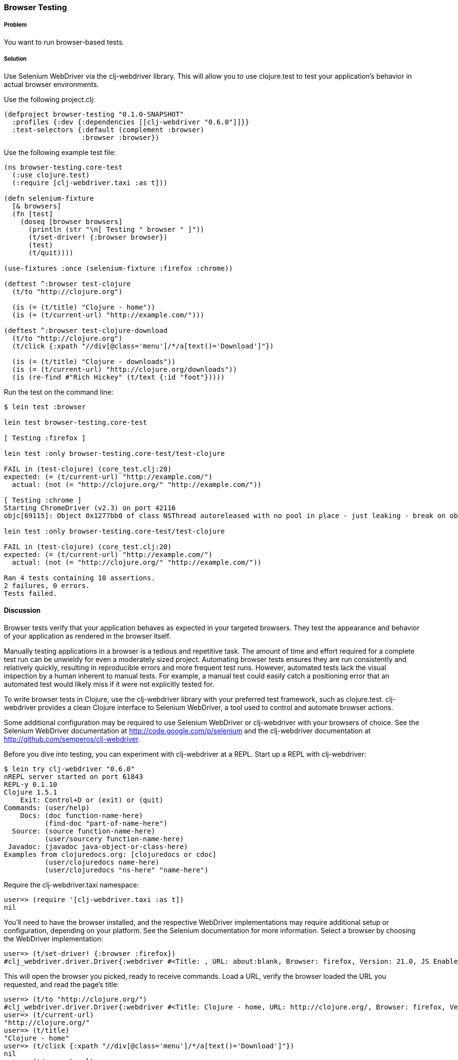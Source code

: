 ////
:Author: Matthew Maravillas
:Email: maravillas@gmail.com
////

=== Browser Testing

===== Problem

You want to run browser-based tests.

===== Solution

Use Selenium WebDriver via the clj-webdriver library. This will allow you to use clojure.test to test your application's behavior in actual browser environments.

Use the following project.clj:

[source,clojure]
----
(defproject browser-testing "0.1.0-SNAPSHOT"
  :profiles {:dev {:dependencies [[clj-webdriver "0.6.0"]]}}
  :test-selectors {:default (complement :browser)
                   :browser :browser})
----

Use the following example test file:

[source,clojure]
----
(ns browser-testing.core-test
  (:use clojure.test)
  (:require [clj-webdriver.taxi :as t]))

(defn selenium-fixture
  [& browsers]
  (fn [test]
    (doseq [browser browsers]
      (println (str "\n[ Testing " browser " ]"))
      (t/set-driver! {:browser browser})
      (test)
      (t/quit))))

(use-fixtures :once (selenium-fixture :firefox :chrome))

(deftest ^:browser test-clojure
  (t/to "http://clojure.org")

  (is (= (t/title) "Clojure - home"))
  (is (= (t/current-url) "http://example.com/")))

(deftest ^:browser test-clojure-download
  (t/to "http://clojure.org")
  (t/click {:xpath "//div[@class='menu']/*/a[text()='Download']"})

  (is (= (t/title) "Clojure - downloads"))
  (is (= (t/current-url) "http://clojure.org/downloads"))
  (is (re-find #"Rich Hickey" (t/text {:id "foot"}))))
----

Run the test on the command line:

[source,console]
----
$ lein test :browser

lein test browser-testing.core-test

[ Testing :firefox ]

lein test :only browser-testing.core-test/test-clojure

FAIL in (test-clojure) (core_test.clj:20)
expected: (= (t/current-url) "http://example.com/")
  actual: (not (= "http://clojure.org/" "http://example.com/"))

[ Testing :chrome ]
Starting ChromeDriver (v2.3) on port 42116
objc[69115]: Object 0x1277bb0 of class NSThread autoreleased with no pool in place - just leaking - break on objc_autoreleaseNoPool() to debug

lein test :only browser-testing.core-test/test-clojure

FAIL in (test-clojure) (core_test.clj:20)
expected: (= (t/current-url) "http://example.com/")
  actual: (not (= "http://clojure.org/" "http://example.com/"))

Ran 4 tests containing 10 assertions.
2 failures, 0 errors.
Tests failed.
----

==== Discussion

Browser tests verify that your application behaves as expected in your targeted browsers. They test the appearance and behavior of your application as rendered in the browser itself. 

Manually testing applications in a browser is a tedious and repetitive task. The amount of time and effort required for a complete test run can be unwieldy for even a moderately sized project. Automating browser tests ensures they are run consistently and relatively quickly, resulting in reproducible errors and more frequent test runs. However, automated tests lack the visual inspection by a human inherent to manual tests. For example, a manual test could easily catch a positioning error that an automated test would likely miss if it were not explicitly tested for.

To write browser tests in Clojure, use the clj-webdriver library with your preferred test framework, such as clojure.test. clj-webdriver provides a clean Clojure interface to Selenium WebDriver, a tool used to control and automate browser actions.

Some additional configuration may be required to use Selenium WebDriver or clj-webdriver with your browsers of choice. See the Selenium WebDriver documentation at http://code.google.com/p/selenium and the clj-webdriver documentation at http://github.com/semperos/clj-webdriver.

// TODO: Are these URLs appropriate? Do they need to be asciidoc formatted in some way?

Before you dive into testing, you can experiment with clj-webdriver at a REPL. Start up a REPL with clj-webdriver:

// TODO: Do we need to include lein try instructions?

[source,console]
----
$ lein try clj-webdriver "0.6.0"
nREPL server started on port 61843
REPL-y 0.1.10
Clojure 1.5.1
    Exit: Control+D or (exit) or (quit)
Commands: (user/help)
    Docs: (doc function-name-here)
          (find-doc "part-of-name-here")
  Source: (source function-name-here)
          (user/sourcery function-name-here)
 Javadoc: (javadoc java-object-or-class-here)
Examples from clojuredocs.org: [clojuredocs or cdoc]
          (user/clojuredocs name-here)
          (user/clojuredocs "ns-here" "name-here")
----

Require the +clj-webdriver.taxi+ namespace:

[source,clojure]
----
user=> (require '[clj-webdriver.taxi :as t])
nil
----

You'll need to have the browser installed, and the respective WebDriver implementations may require additional setup or configuration, depending on your platform. See the Selenium documentation for more information. Select a browser by choosing the WebDriver implementation:

[source,clojure]
----
user=> (t/set-driver! {:browser :firefox})
#clj_webdriver.driver.Driver{:webdriver #<Title: , URL: about:blank, Browser: firefox, Version: 21.0, JS Enabled: true, Native Events Enabled: false, Object: FirefoxDriver: firefox on MAC (a6fe269e-fee6-c041-42de-e4eed6594f34)>, :capabilities nil, :cache-spec {:cache nil}, :actions #<Actions org.openqa.selenium.interactions.Actions@655fd43>}
----

This will open the browser you picked, ready to receive commands. Load a URL, verify the browser loaded the URL you requested, and read the page's title:

[source,clojure]
----
user=> (t/to "http://clojure.org/")
#clj_webdriver.driver.Driver{:webdriver #<Title: Clojure - home, URL: http://clojure.org/, Browser: firefox, Version: 21.0, JS Enabled: true, Native Events Enabled: false, Object: FirefoxDriver: firefox on MAC (a6fe269e-fee6-c041-42de-e4eed6594f34)>, :capabilities nil, :cache-spec {:cache nil}, :actions #<Actions org.openqa.selenium.interactions.Actions@655fd43>}
user=> (t/current-url)
"http://clojure.org/"
user=> (t/title)
"Clojure - home"
user=> (t/click {:xpath "//div[@class='menu']/*/a[text()='Download']"})
nil
user=> (t/current-url)
"http://clojure.org/downloads"
user=> (t/title)
"Clojure - downloads"
user=> (t/text {:id "foot"})
"Copyright 2008-2012 Rich Hickey"
----

When you're finished, close the browser from the REPL:

[source,clojure]
----
user=> (t/quit)
nil
----

Your tests will use these functions to start up and run against the browser. To save yourself some work, you should set up the browser startup and teardown using a +clojure.test+ fixture.

+clojure.test/use-fixtures+ allows you to run fixtures around each individual test or once around the namespace's test run as a whole. Use the latter, as restarting the browser for each test will be far too slow. 

The +selenium-fixture+ function uses clj-webdriver's +set-driver!+ and +quit+ functions to start up a browser for each of the keywords it's provided and run the namespace's tests inside that browser. 

[source,clojure]
----
(defn selenium-fixture
  [& browsers]
  (fn [test]
    (doseq [browser browsers]
      (t/set-driver! {:browser browser})
      (test)
      (t/quit))))

(use-fixtures :once (selenium-fixture :firefox :chrome))
----

It's important to note that using a +:once+ fixture means the state of the browser will persist between tests. Depending on your application's specific behavior, you may need to guard against this when you write your tests by beginning from a common browser state for each test. For example, you might delete all cookies or return to a certain top-level page. If this is necessary, you may find it useful to write this common reset behavior as an +:each+ fixture.

Before you begin writing tests, modify your project.clj to include the following:

[source,clojure]
----
(defproject browser-testing "0.1.0-SNAPSHOT"
  :profiles {:dev {:dependencies [[clj-webdriver "0.6.0"]]}}
  :test-selectors {:default (complement :browser)
                   :browser :browser})
----

This adds +clj-webdriver+ as a dev dependency. It also sets up a Leiningen test selector named +:browser+. Test selectors let you run groups of tests independently. This prevents slower browser tests from impacting the faster, more frequently run unit and lower level integration tests.

In this case, you've added a new selector and modified the default. The new +:browser+ selector will only match tests that have been annotated with a +:browser+ metadata key. The default selector will now exclude any tests with this annotation.

With the fixture and test selectors in place, you can begin writing your tests. Start with something simple:

[source,clojure]
----
(deftest ^:browser test-clojure
  (t/to "http://clojure.org/")

  (is (= (t/title) "Clojure - home"))
  (is (= (t/current-url) "http://example.com/")))
----

Note the +^:browser+ metadata attached to the test. This test is annotated as a browser test, and will only run when that test selector is chosen.

In this test, as in the first REPL experiment, you navigate to a URL and check its title and URL. Run this test at the command line, passing the additional test selector argument to +lein test+:

[source,console]
----
$ lein test :browser

lein test browser-testing.core-test

[ Testing :firefox ]

lein test :only browser-testing.core-test/test-clojure

FAIL in (test-clojure) (core_test.clj:20)
expected: (= (t/current-url) "http://example.com/")
  actual: (not (= "http://clojure.org/" "http://example.com/"))

[ Testing :chrome ]
Starting ChromeDriver (v2.3) on port 42116
objc[69115]: Object 0x1277bb0 of class NSThread autoreleased with no pool in place - just leaking - break on objc_autoreleaseNoPool() to debug

lein test :only browser-testing.core-test/test-clojure

FAIL in (test-clojure) (core_test.clj:20)
expected: (= (t/current-url) "http://example.com/")
  actual: (not (= "http://clojure.org/" "http://example.com/"))

Ran 4 tests containing 10 assertions.
2 failures, 0 errors.
Tests failed.
----

Clearly, this test was bound to fail - replace +http://example.com/+ with +http://clojure.org/+ and it will pass.

This test is pretty basic. In many real tests, you'll load a URL, perform an action, and verify that the application behaved as expected. Write another test that interacts with the page:

[source,clojure]
----
(deftest ^:browser test-clojure-download
  (t/to "http://clojure.org")
  (t/click {:xpath "//div[@class='menu']/*/a[text()='Download']"})

  (is (= (t/title) "Clojure - downloads"))
  (is (= (t/current-url) "http://clojure.org/downloads"))
  (is (re-find #"Rich Hickey" (t/text {:id "foot"}))))
----

In this test, after loading the first URL, you click on an anchor located with an XPath selector. To verify that the page you expected has loaded, you then compare the title and URL as before. Additionally, you find the text content of the +#foot+ element containing the copyright and verify that it includes the expected name.

clj-webdriver provides many other capabilities for interacting with your application. For more information, see the clj-webdriver API documentation.

=== See also
https://github.com/semperos/clj-webdriver[clj-webdriver]
https://code.google.com/p/selenium[Selenium]